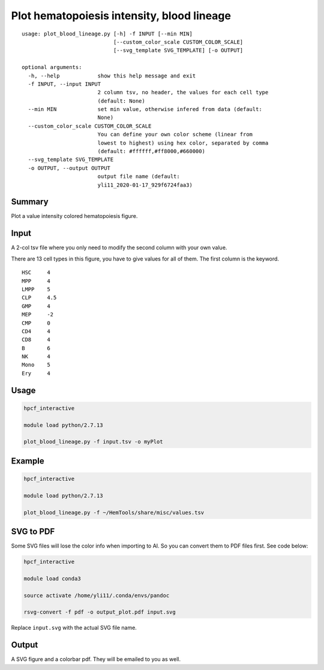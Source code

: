 Plot hematopoiesis intensity, blood lineage
============================

::

	usage: plot_blood_lineage.py [-h] -f INPUT [--min MIN]
	                             [--custom_color_scale CUSTOM_COLOR_SCALE]
	                             [--svg_template SVG_TEMPLATE] [-o OUTPUT]

	optional arguments:
	  -h, --help            show this help message and exit
	  -f INPUT, --input INPUT
	                        2 column tsv, no header, the values for each cell type
	                        (default: None)
	  --min MIN             set min value, otherwise infered from data (default:
	                        None)
	  --custom_color_scale CUSTOM_COLOR_SCALE
	                        You can define your own color scheme (linear from
	                        lowest to highest) using hex color, separated by comma
	                        (default: #ffffff,#ff8000,#660000)
	  --svg_template SVG_TEMPLATE
	  -o OUTPUT, --output OUTPUT
	                        output file name (default:
	                        yli11_2020-01-17_929f6724faa3)


Summary
^^^^^^^

Plot a value intensity colored hematopoiesis figure. 


.. image:: ../../images/plot_blood_lineage.PNG
  :align: center
  :scale: 50 % 


Input
^^^^^

A 2-col tsv file where you only need to modify the second column with your own value.

There are 13 cell types in this figure, you have to give values for all of them. The first column is the keyword.

::

	HSC	4
	MPP	4
	LMPP	5
	CLP	4.5
	GMP	4
	MEP	-2
	CMP	0
	CD4	4
	CD8	4
	B	6
	NK	4
	Mono	5
	Ery	4

Usage
^^^^^

.. code:: bash

	hpcf_interactive

	module load python/2.7.13 

	plot_blood_lineage.py -f input.tsv -o myPlot

Example
^^^^

.. code:: bash

	hpcf_interactive

	module load python/2.7.13 

	plot_blood_lineage.py -f ~/HemTools/share/misc/values.tsv


SVG to PDF
^^^^^^^^^^

Some SVG files will lose the color info when importing to AI. So you can convert them to PDF files first. See code below:

.. code:: bash

	hpcf_interactive

	module load conda3

	source activate /home/yli11/.conda/envs/pandoc

	rsvg-convert -f pdf -o output_plot.pdf input.svg

Replace ``input.svg`` with the actual SVG file name.

Output
^^^^^

A SVG figure and a colorbar pdf. They will be emailed to you as well.



